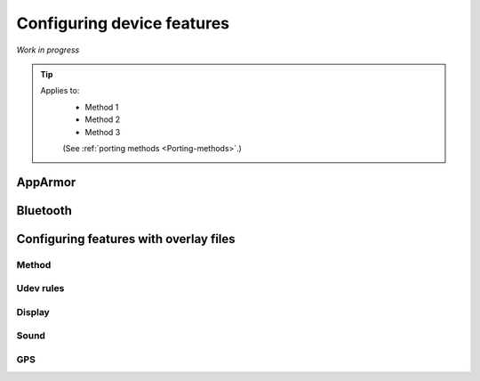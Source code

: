Configuring device features
===========================

*Work in progress*

.. Tip::
    Applies to:
        * Method 1
        * Method 2
        * Method 3

        (See :ref:`porting methods <Porting-methods>`.)

AppArmor
--------

Bluetooth
---------

Configuring features with overlay files
---------------------------------------

Method
^^^^^^

Udev rules
^^^^^^^^^^

Display
^^^^^^^

Sound
^^^^^

GPS
^^^

